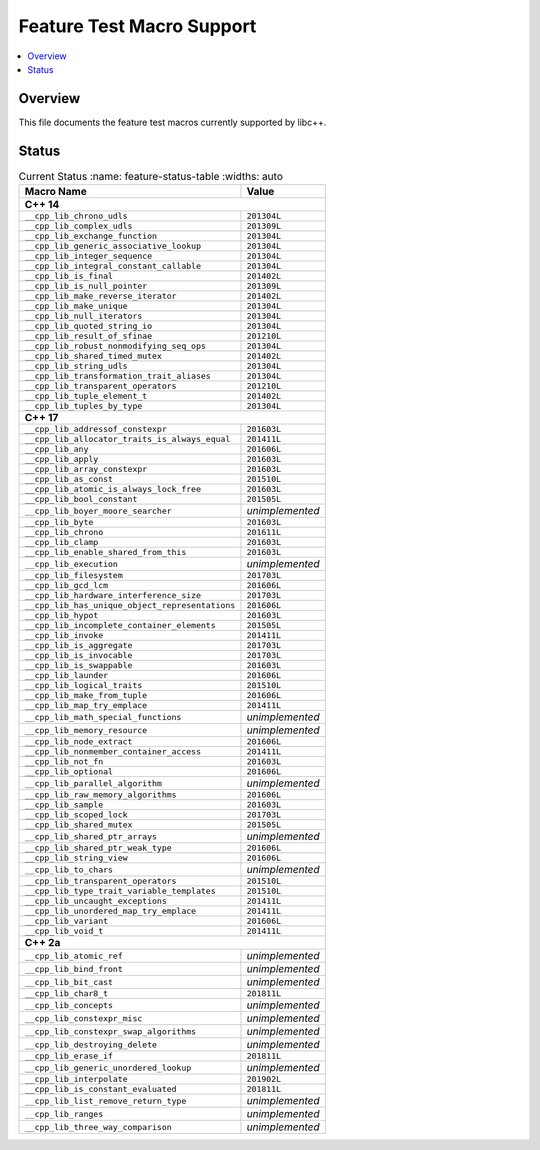 .. _FeatureTestMacroTable:

==========================
Feature Test Macro Support
==========================

.. contents::
   :local:

Overview
========

This file documents the feature test macros currently supported by libc++.

.. _feature-status:

Status
======

.. table:: Current Status
     :name: feature-status-table
     :widths: auto
     
    ================================================= =================
    Macro Name                                        Value            
    ================================================= =================
    **C++ 14**                                                         
    -------------------------------------------------------------------
    ``__cpp_lib_chrono_udls``                         ``201304L``      
    ------------------------------------------------- -----------------
    ``__cpp_lib_complex_udls``                        ``201309L``      
    ------------------------------------------------- -----------------
    ``__cpp_lib_exchange_function``                   ``201304L``      
    ------------------------------------------------- -----------------
    ``__cpp_lib_generic_associative_lookup``          ``201304L``      
    ------------------------------------------------- -----------------
    ``__cpp_lib_integer_sequence``                    ``201304L``      
    ------------------------------------------------- -----------------
    ``__cpp_lib_integral_constant_callable``          ``201304L``      
    ------------------------------------------------- -----------------
    ``__cpp_lib_is_final``                            ``201402L``      
    ------------------------------------------------- -----------------
    ``__cpp_lib_is_null_pointer``                     ``201309L``      
    ------------------------------------------------- -----------------
    ``__cpp_lib_make_reverse_iterator``               ``201402L``      
    ------------------------------------------------- -----------------
    ``__cpp_lib_make_unique``                         ``201304L``      
    ------------------------------------------------- -----------------
    ``__cpp_lib_null_iterators``                      ``201304L``      
    ------------------------------------------------- -----------------
    ``__cpp_lib_quoted_string_io``                    ``201304L``      
    ------------------------------------------------- -----------------
    ``__cpp_lib_result_of_sfinae``                    ``201210L``      
    ------------------------------------------------- -----------------
    ``__cpp_lib_robust_nonmodifying_seq_ops``         ``201304L``      
    ------------------------------------------------- -----------------
    ``__cpp_lib_shared_timed_mutex``                  ``201402L``      
    ------------------------------------------------- -----------------
    ``__cpp_lib_string_udls``                         ``201304L``      
    ------------------------------------------------- -----------------
    ``__cpp_lib_transformation_trait_aliases``        ``201304L``      
    ------------------------------------------------- -----------------
    ``__cpp_lib_transparent_operators``               ``201210L``      
    ------------------------------------------------- -----------------
    ``__cpp_lib_tuple_element_t``                     ``201402L``      
    ------------------------------------------------- -----------------
    ``__cpp_lib_tuples_by_type``                      ``201304L``      
    ------------------------------------------------- -----------------
    **C++ 17**                                                         
    -------------------------------------------------------------------
    ``__cpp_lib_addressof_constexpr``                 ``201603L``      
    ------------------------------------------------- -----------------
    ``__cpp_lib_allocator_traits_is_always_equal``    ``201411L``      
    ------------------------------------------------- -----------------
    ``__cpp_lib_any``                                 ``201606L``      
    ------------------------------------------------- -----------------
    ``__cpp_lib_apply``                               ``201603L``      
    ------------------------------------------------- -----------------
    ``__cpp_lib_array_constexpr``                     ``201603L``      
    ------------------------------------------------- -----------------
    ``__cpp_lib_as_const``                            ``201510L``      
    ------------------------------------------------- -----------------
    ``__cpp_lib_atomic_is_always_lock_free``          ``201603L``      
    ------------------------------------------------- -----------------
    ``__cpp_lib_bool_constant``                       ``201505L``      
    ------------------------------------------------- -----------------
    ``__cpp_lib_boyer_moore_searcher``                *unimplemented*  
    ------------------------------------------------- -----------------
    ``__cpp_lib_byte``                                ``201603L``      
    ------------------------------------------------- -----------------
    ``__cpp_lib_chrono``                              ``201611L``      
    ------------------------------------------------- -----------------
    ``__cpp_lib_clamp``                               ``201603L``      
    ------------------------------------------------- -----------------
    ``__cpp_lib_enable_shared_from_this``             ``201603L``      
    ------------------------------------------------- -----------------
    ``__cpp_lib_execution``                           *unimplemented*  
    ------------------------------------------------- -----------------
    ``__cpp_lib_filesystem``                          ``201703L``      
    ------------------------------------------------- -----------------
    ``__cpp_lib_gcd_lcm``                             ``201606L``      
    ------------------------------------------------- -----------------
    ``__cpp_lib_hardware_interference_size``          ``201703L``      
    ------------------------------------------------- -----------------
    ``__cpp_lib_has_unique_object_representations``   ``201606L``      
    ------------------------------------------------- -----------------
    ``__cpp_lib_hypot``                               ``201603L``      
    ------------------------------------------------- -----------------
    ``__cpp_lib_incomplete_container_elements``       ``201505L``      
    ------------------------------------------------- -----------------
    ``__cpp_lib_invoke``                              ``201411L``      
    ------------------------------------------------- -----------------
    ``__cpp_lib_is_aggregate``                        ``201703L``      
    ------------------------------------------------- -----------------
    ``__cpp_lib_is_invocable``                        ``201703L``      
    ------------------------------------------------- -----------------
    ``__cpp_lib_is_swappable``                        ``201603L``      
    ------------------------------------------------- -----------------
    ``__cpp_lib_launder``                             ``201606L``      
    ------------------------------------------------- -----------------
    ``__cpp_lib_logical_traits``                      ``201510L``      
    ------------------------------------------------- -----------------
    ``__cpp_lib_make_from_tuple``                     ``201606L``      
    ------------------------------------------------- -----------------
    ``__cpp_lib_map_try_emplace``                     ``201411L``      
    ------------------------------------------------- -----------------
    ``__cpp_lib_math_special_functions``              *unimplemented*  
    ------------------------------------------------- -----------------
    ``__cpp_lib_memory_resource``                     *unimplemented*  
    ------------------------------------------------- -----------------
    ``__cpp_lib_node_extract``                        ``201606L``      
    ------------------------------------------------- -----------------
    ``__cpp_lib_nonmember_container_access``          ``201411L``      
    ------------------------------------------------- -----------------
    ``__cpp_lib_not_fn``                              ``201603L``      
    ------------------------------------------------- -----------------
    ``__cpp_lib_optional``                            ``201606L``      
    ------------------------------------------------- -----------------
    ``__cpp_lib_parallel_algorithm``                  *unimplemented*  
    ------------------------------------------------- -----------------
    ``__cpp_lib_raw_memory_algorithms``               ``201606L``      
    ------------------------------------------------- -----------------
    ``__cpp_lib_sample``                              ``201603L``      
    ------------------------------------------------- -----------------
    ``__cpp_lib_scoped_lock``                         ``201703L``      
    ------------------------------------------------- -----------------
    ``__cpp_lib_shared_mutex``                        ``201505L``      
    ------------------------------------------------- -----------------
    ``__cpp_lib_shared_ptr_arrays``                   *unimplemented*  
    ------------------------------------------------- -----------------
    ``__cpp_lib_shared_ptr_weak_type``                ``201606L``      
    ------------------------------------------------- -----------------
    ``__cpp_lib_string_view``                         ``201606L``      
    ------------------------------------------------- -----------------
    ``__cpp_lib_to_chars``                            *unimplemented*  
    ------------------------------------------------- -----------------
    ``__cpp_lib_transparent_operators``               ``201510L``      
    ------------------------------------------------- -----------------
    ``__cpp_lib_type_trait_variable_templates``       ``201510L``      
    ------------------------------------------------- -----------------
    ``__cpp_lib_uncaught_exceptions``                 ``201411L``      
    ------------------------------------------------- -----------------
    ``__cpp_lib_unordered_map_try_emplace``           ``201411L``      
    ------------------------------------------------- -----------------
    ``__cpp_lib_variant``                             ``201606L``      
    ------------------------------------------------- -----------------
    ``__cpp_lib_void_t``                              ``201411L``      
    ------------------------------------------------- -----------------
    **C++ 2a**                                                         
    -------------------------------------------------------------------
    ``__cpp_lib_atomic_ref``                          *unimplemented*  
    ------------------------------------------------- -----------------
    ``__cpp_lib_bind_front``                          *unimplemented*  
    ------------------------------------------------- -----------------
    ``__cpp_lib_bit_cast``                            *unimplemented*  
    ------------------------------------------------- -----------------
    ``__cpp_lib_char8_t``                             ``201811L``      
    ------------------------------------------------- -----------------
    ``__cpp_lib_concepts``                            *unimplemented*  
    ------------------------------------------------- -----------------
    ``__cpp_lib_constexpr_misc``                      *unimplemented*  
    ------------------------------------------------- -----------------
    ``__cpp_lib_constexpr_swap_algorithms``           *unimplemented*  
    ------------------------------------------------- -----------------
    ``__cpp_lib_destroying_delete``                   *unimplemented*  
    ------------------------------------------------- -----------------
    ``__cpp_lib_erase_if``                            ``201811L``      
    ------------------------------------------------- -----------------
    ``__cpp_lib_generic_unordered_lookup``            *unimplemented*  
    ------------------------------------------------- -----------------
    ``__cpp_lib_interpolate``                         ``201902L``      
    ------------------------------------------------- -----------------
    ``__cpp_lib_is_constant_evaluated``               ``201811L``      
    ------------------------------------------------- -----------------
    ``__cpp_lib_list_remove_return_type``             *unimplemented*  
    ------------------------------------------------- -----------------
    ``__cpp_lib_ranges``                              *unimplemented*  
    ------------------------------------------------- -----------------
    ``__cpp_lib_three_way_comparison``                *unimplemented*  
    ================================================= =================


